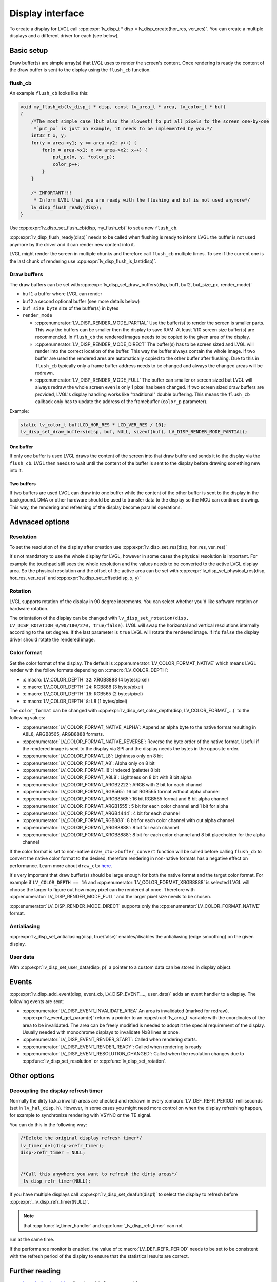 .. _display_interface:

=================
Display interface
=================

To create a display for LVGL call
:cpp:expr:`lv_disp_t * disp = lv_disp_create(hor_res, ver_res)`. You can create
a multiple displays and a different driver for each (see below),

Basic setup
***********

Draw buffer(s) are simple array(s) that LVGL uses to render the screen's
content. Once rendering is ready the content of the draw buffer is sent
to the display using the ``flush_cb`` function.

flush_cb
--------

An example ``flush_cb`` looks like this:

.. code:: c

   void my_flush_cb(lv_disp_t * disp, const lv_area_t * area, lv_color_t * buf)
   {
       /*The most simple case (but also the slowest) to put all pixels to the screen one-by-one
        *`put_px` is just an example, it needs to be implemented by you.*/
       int32_t x, y;
       for(y = area->y1; y <= area->y2; y++) {
           for(x = area->x1; x <= area->x2; x++) {
               put_px(x, y, *color_p);
               color_p++;
           }
       }

       /* IMPORTANT!!!
        * Inform LVGL that you are ready with the flushing and buf is not used anymore*/
       lv_disp_flush_ready(disp);
   }

Use :cpp:expr:`lv_disp_set_flush_cb(disp, my_flush_cb)` to set a new ``flush_cb``.

:cpp:expr:`lv_disp_flush_ready(disp)` needs to be called when flushing is ready
to inform LVGL the buffer is not used anymore by the driver and it can
render new content into it.

LVGL might render the screen in multiple chunks and therefore call
``flush_cb`` multiple times. To see if the current one is the last chunk
of rendering use :cpp:expr:`lv_disp_flush_is_last(disp)`.

Draw buffers
------------

The draw buffers can be set with
:cpp:expr:`lv_disp_set_draw_buffers(disp, buf1, buf2, buf_size_px, render_mode)`

-  ``buf1`` a buffer where LVGL can render
-  ``buf2`` a second optional buffer (see more details below)
-  ``buf_size_byte`` size of the buffer(s) in bytes
-  ``render_mode``

   -  :cpp:enumerator:`LV_DISP_RENDER_MODE_PARTIAL` Use the buffer(s) to render the
      screen is smaller parts. This way the buffers can be smaller then
      the display to save RAM. At least 1/10 screen size buffer(s) are
      recommended. In ``flush_cb`` the rendered images needs to be
      copied to the given area of the display.
   -  :cpp:enumerator:`LV_DISP_RENDER_MODE_DIRECT` The buffer(s) has to be screen
      sized and LVGL will render into the correct location of the
      buffer. This way the buffer always contain the whole image. If two
      buffer are used the rendered ares are automatically copied to the
      other buffer after flushing. Due to this in ``flush_cb`` typically
      only a frame buffer address needs to be changed and always the
      changed areas will be redrawn.
   -  :cpp:enumerator:`LV_DISP_RENDER_MODE_FULL` The buffer can smaller or screen
      sized but LVGL will always redraw the whole screen even is only 1
      pixel has been changed. If two screen sized draw buffers are
      provided, LVGL's display handling works like "traditional" double
      buffering. This means the ``flush_cb`` callback only has to update
      the address of the framebuffer (``color_p`` parameter).

Example:

.. code:: c

   static lv_color_t buf[LCD_HOR_RES * LCD_VER_RES / 10];
   lv_disp_set_draw_buffers(disp, buf, NULL, sizeof(buf), LV_DISP_RENDER_MODE_PARTIAL);

One buffer
^^^^^^^^^^

If only one buffer is used LVGL draws the content of the screen into
that draw buffer and sends it to the display via the ``flush_cb``. LVGL
then needs to wait until the content of the buffer is sent to the
display before drawing something new into it.

Two buffers
^^^^^^^^^^^

If two buffers are used LVGL can draw into one buffer while the content
of the other buffer is sent to the display in the background. DMA or
other hardware should be used to transfer data to the display so the MCU
can continue drawing. This way, the rendering and refreshing of the
display become parallel operations.

Advnaced options
****************

Resolution
----------

To set the resolution of the display after creation use
:cpp:expr:`lv_disp_set_res(disp, hor_res, ver_res)`

It's not mandatory to use the whole display for LVGL, however in some
cases the physical resolution is important. For example the touchpad
still sees the whole resolution and the values needs to be converted to
the active LVGL display area. So the physical resolution and the offset
of the active area can be set with
:cpp:expr:`lv_disp_set_physical_res(disp, hor_res, ver_res)` and
:cpp:expr:`lv_disp_set_offset(disp, x, y)`

Rotation
--------

LVGL supports rotation of the display in 90 degree increments. You can
select whether you'd like software rotation or hardware rotation.

The orientation of the display can be changed with
``lv_disp_set_rotation(disp, LV_DISP_ROTATION_0/90/180/270, true/false)``.
LVGL will swap the horizontal and vertical resolutions internally
according to the set degree. If the last parameter is ``true`` LVGL will
rotate the rendered image. If it's ``false`` the display driver should
rotate the rendered image.

Color format
------------

Set the color format of the display. The default is
:cpp:enumerator:`LV_COLOR_FORMAT_NATIVE` which means LVGL render with the follow
formats depending on :c:macro:`LV_COLOR_DEPTH`:

- :c:macro:`LV_COLOR_DEPTH` ``32``: XRGB8888 (4 bytes/pixel)
- :c:macro:`LV_COLOR_DEPTH` ``24``: RGB888 (3 bytes/pixel)
- :c:macro:`LV_COLOR_DEPTH` ``16``: RGB565 (2 bytes/pixel)
- :c:macro:`LV_COLOR_DEPTH` ``8``: L8 (1 bytes/pixel)

The ``color_format`` can be changed with
:cpp:expr:`lv_disp_set_color_depth(disp, LV_COLOR_FORMAT_...)` to the following
values:

- :cpp:enumerator:`LV_COLOR_FORMAT_NATIVE_ALPHA`: Append an alpha byte to the native format resulting
  in A8L8, ARGB8565, ARGB8888 formats.
- :cpp:enumerator:`LV_COLOR_FORMAT_NATIVE_REVERSE`: Reverse the byte order of the native format. Useful if the
  rendered image is sent to the display via SPI and
  the display needs the bytes in the opposite order.
- :cpp:enumerator:`LV_COLOR_FORMAT_L8`: Lightness only on 8 bit
- :cpp:enumerator:`LV_COLOR_FORMAT_A8`: Alpha only on 8 bit
- :cpp:enumerator:`LV_COLOR_FORMAT_I8`: Indexed (palette) 8 bit
- :cpp:enumerator:`LV_COLOR_FORMAT_A8L8`: Lightness on 8 bit with 8 bit alpha
- :cpp:enumerator:`LV_COLOR_FORMAT_ARGB2222`: ARGB with 2 bit for each channel
- :cpp:enumerator:`LV_COLOR_FORMAT_RGB565`: 16 bit RGB565 format without alpha channel
- :cpp:enumerator:`LV_COLOR_FORMAT_ARGB8565`: 16 bit RGB565 format and 8 bit alpha channel
- :cpp:enumerator:`LV_COLOR_FORMAT_ARGB1555`: 5 bit for each color channel and 1 bit for alpha
- :cpp:enumerator:`LV_COLOR_FORMAT_ARGB4444`: 4 bit for each channel
- :cpp:enumerator:`LV_COLOR_FORMAT_RGB888`: 8 bit for each color channel with out alpha channel
- :cpp:enumerator:`LV_COLOR_FORMAT_ARGB8888`: 8 bit for each channel
- :cpp:enumerator:`LV_COLOR_FORMAT_XRGB8888`: 8 bit for each color channel and 8 bit placeholder for the alpha channel

If the color format is set to non-native ``draw_ctx->buffer_convert``
function will be called before calling ``flush_cb`` to convert the
native color format to the desired, therefore rendering in non-native
formats has a negative effect on performance. Learn more about
``draw_ctx`` `here </porting/gpu>`__.

It's very important that draw buffer(s) should be large enough for both
the native format and the target color format. For example if
``LV_COLOR_DEPTH == 16`` and :cpp:enumerator:`LV_COLOR_FORMAT_XRGB8888` is selected
LVGL will choose the larger to figure out how many pixel can be
rendered at once. Therefore with :cpp:enumerator:`LV_DISP_RENDER_MODE_FULL` and the
larger pixel size needs to be chosen.

:cpp:enumerator:`LV_DISP_RENDER_MODE_DIRECT` supports only the
:cpp:enumerator:`LV_COLOR_FORMAT_NATIVE` format.

Antialiasing
------------

:cpp:expr:`lv_disp_set_antialiasing(disp, true/false)` enables/disables the
antialiasing (edge smoothing) on the given display.

User data
---------

With :cpp:expr:`lv_disp_set_user_data(disp, p)` a pointer to a custom data can
be stored in display object.

Events
******

:cpp:expr:`lv_disp_add_event(disp, event_cb, LV_DISP_EVENT_..., user_data)` adds
an event handler to a display. The following events are sent:

- :cpp:enumerator:`LV_DISP_EVENT_INVALIDATE_AREA` An area is invalidated (marked for redraw).
  :cpp:expr:`lv_event_get_param(e)` returns a pointer to an :cpp:struct:`lv_area_t`
  variable with the coordinates of the area to be invalidated. The area can
  be freely modified is needed to adopt it the special requirement of the
  display. Usually needed with monochrome displays to invalidate Nx8
  lines at once.
- :cpp:enumerator:`LV_DISP_EVENT_RENDER_START`: Called when rendering starts.
- :cpp:enumerator:`LV_DISP_EVENT_RENDER_READY`: Called when rendering is ready
- :cpp:enumerator:`LV_DISP_EVENT_RESOLUTION_CHANGED`: Called when the resolution changes due
  to :cpp:func:`lv_disp_set_resolution` or :cpp:func:`lv_disp_set_rotation`.

Other options
*************

Decoupling the display refresh timer
------------------------------------

Normally the dirty (a.k.a invalid) areas are checked and redrawn in
every :c:macro:`LV_DEF_REFR_PERIOD` milliseconds (set in ``lv_hal_disp.h``).
However, in some cases you might need more control on when the display
refreshing happen, for example to synchronize rendering with VSYNC or
the TE signal.

You can do this in the following way:

.. code:: c

   /*Delete the original display refresh timer*/
   lv_timer_del(disp->refr_timer);
   disp->refr_timer = NULL;


   /*Call this anywhere you want to refresh the dirty areas*/
   _lv_disp_refr_timer(NULL);

If you have multiple displays call :cpp:expr:`lv_disp_set_deafult(disp1)` to
select the display to refresh before :cpp:expr:`_lv_disp_refr_timer(NULL)`.

.. note:: that :cpp:func:`lv_timer_handler` and :cpp:func:`_lv_disp_refr_timer` can not
run at the same time.

If the performance monitor is enabled, the value of
:c:macro:`LV_DEF_REFR_PERIOD` needs to be set to be consistent with the refresh
period of the display to ensure that the statistical results are
correct.

Further reading
***************

-  `lv_port_disp_template.c <https://github.com/lvgl/lvgl/blob/master/examples/porting/lv_port_disp_template.c>`__
   for a template for your own driver.
-  `Drawing </overview/drawing>`__ to learn more about how rendering
   works in LVGL.
-  `Display features </overview/display>`__ to learn more about higher
   level display features.

API
***
